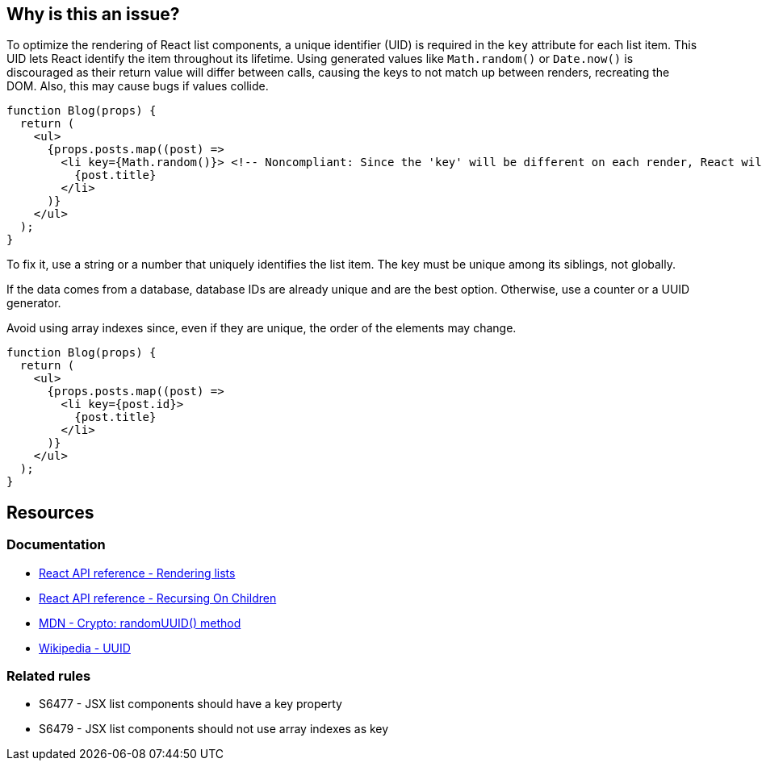 == Why is this an issue?

To optimize the rendering of React list components, a unique identifier (UID) is required in the `key` attribute for each list item. This UID lets React identify the item throughout its lifetime.  Using generated values like `Math.random()` or `Date.now()` is discouraged as their return value will differ between calls, causing the keys to not match up between renders, recreating the DOM. Also, this may cause bugs if values collide.

[source,javascript,diff-id=1,diff-type=noncompliant]
----
function Blog(props) {
  return (
    <ul>
      {props.posts.map((post) =>
        <li key={Math.random()}> <!-- Noncompliant: Since the 'key' will be different on each render, React will update the DOM unnecessarily -->
          {post.title}
        </li>
      )}
    </ul>
  );
}
----

To fix it, use a string or a number that uniquely identifies the list item. The key must be unique among its siblings, not globally.

If the data comes from a database, database IDs are already unique and are the best option. Otherwise, use a counter or a UUID generator.

Avoid using array indexes since, even if they are unique, the order of the elements may change. 


[source,javascript,diff-id=1,diff-type=compliant]
----
function Blog(props) {
  return (
    <ul>
      {props.posts.map((post) =>
        <li key={post.id}>
          {post.title}
        </li>
      )}
    </ul>
  );
}
----

== Resources

=== Documentation

* https://react.dev/learn/rendering-lists#rules-of-keys[React API reference - Rendering lists]
* https://reactjs.org/docs/reconciliation.html#recursing-on-children[React API reference - Recursing On Children]
* https://developer.mozilla.org/en-US/docs/Web/API/Crypto/randomUUID[MDN - Crypto: randomUUID() method]
* https://en.wikipedia.org/wiki/Universally_unique_identifier[Wikipedia - UUID]

=== Related rules

* S6477 - JSX list components should have a key property
* S6479 - JSX list components should not use array indexes as key
